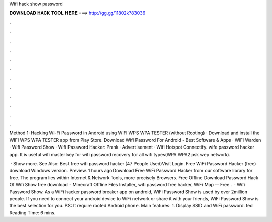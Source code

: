 Wifi hack show password



𝐃𝐎𝐖𝐍𝐋𝐎𝐀𝐃 𝐇𝐀𝐂𝐊 𝐓𝐎𝐎𝐋 𝐇𝐄𝐑𝐄 ===> http://gg.gg/11802k?83036



.



.



.



.



.



.



.



.



.



.



.



.

Method 1: Hacking Wi-Fi Password in Android using WIFI WPS WPA TESTER (without Rooting) · Download and install the WIFI WPS WPA TESTER app from Play Store. Download Wifi Password For Android - Best Software & Apps · WiFi Warden · Wifi Password Show · Wifi Password Hacker: Prank · Advertisement · Wifi Hotspot Connectify. wife password hacker app. It is useful wifi master key for wifi password recovery for all wifi types(WPA WPA2 psk wep network).

 · Show more. See Also: Best free wifi password hacker (47 People Used)Visit Login. Free WiFi Password Hacker (free) download Windows version. Preview. 1 hours ago Download Free WiFi Password Hacker from our software library for free. The program lies within Internet & Network Tools, more precisely Browsers. Free Offline Download Password Hack Of Wifi Show free download - Minecraft Offline Files Installer, wifi password free hacker, WiFi Map -- Free .  · Wifi Password Show. As a WiFi hacker password breaker app on android, WiFi Password Show is used by over 2million people. If you need to connect your android device to WiFi network or share it with your friends, WiFi Password Show is the best selection for you. PS: It require rooted Android phone. Main features: 1. Display SSID and WiFi password. ted Reading Time: 6 mins.
